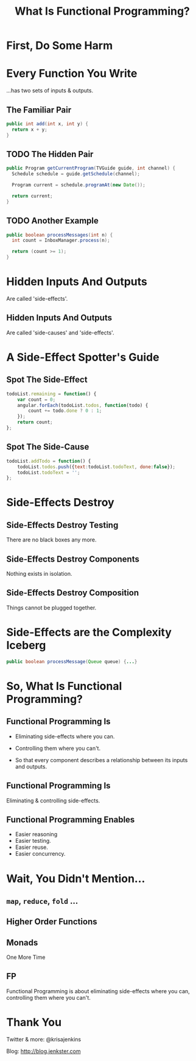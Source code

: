 #+OPTIONS: toc:nil num:nil
#+OPTIONS: reveal_history:t
#+REVEAL_THEME: black
#+REVEAL_TRANS: convex
#+COPYRIGHT: © Kris Jenkins, 2016
#+AUTHOR:
#+TITLE: What Is Functional Programming?
#+EMAIL: @krisajenkins

* First, Do Some Harm

[[./kerning.jpg]]

* Every Function You Write 

...has two sets of inputs & outputs.

** The Familiar Pair

#+BEGIN_SRC java
public int add(int x, int y) {
  return x + y;
}
#+END_SRC

** TODO The Hidden Pair
#+BEGIN_SRC java
  public Program getCurrentProgram(TVGuide guide, int channel) {
    Schedule schedule = guide.getSchedule(channel);

    Program current = schedule.programAt(new Date());

    return current;
  }
#+END_SRC

** TODO Another Example

#+BEGIN_SRC java
public boolean processMessages(int n) {
  int count = InboxManager.process(n);

  return (count >= 1);
}
#+END_SRC

* Hidden Inputs And Outputs

Are called 'side-effects'.

** Hidden Inputs And Outputs

Are called 'side-causes' and 'side-effects'.

* A Side-Effect Spotter's Guide

** Spot The Side-Effect

#+BEGIN_SRC javascript
  todoList.remaining = function() {
      var count = 0;
      angular.forEach(todoList.todos, function(todo) {
          count += todo.done ? 0 : 1;
      });
      return count;
  };
#+END_SRC

** Spot The Side-Cause

#+BEGIN_SRC javascript
  todoList.addTodo = function() {
      todoList.todos.push({text:todoList.todoText, done:false});
      todoList.todoText = '';
  };
#+END_SRC

* Side-Effects Destroy
** Side-Effects Destroy Testing

There are no black boxes any more.  

** Side-Effects Destroy Components

Nothing exists in isolation.  

** Side-Effects Destroy Composition

Things cannot be plugged together.

* Side-Effects are the Complexity Iceberg

#+BEGIN_SRC java
public boolean processMessage(Queue queue) {...}
#+END_SRC

* So, What Is Functional Programming?

** Functional Programming Is

- Eliminating side-effects where you can.

- Controlling them where you can't.

- So that every component describes a relationship between its inputs and outputs.

** Functional Programming Is

Eliminating & controlling side-effects.

** Functional Programming Enables

- Easier reasoning
- Easier testing.
- Easier reuse.
- Easier concurrency.

* Wait, You Didn't Mention...
** =map=, =reduce=, =fold= ...
** Higher Order Functions
** Monads

   
 One More Time

** FP

Functional Programming is about eliminating side-effects where you
can, controlling them where you can't.

* Thank You

Twitter & more: @krisajenkins

Blog: http://blog.jenkster.com
